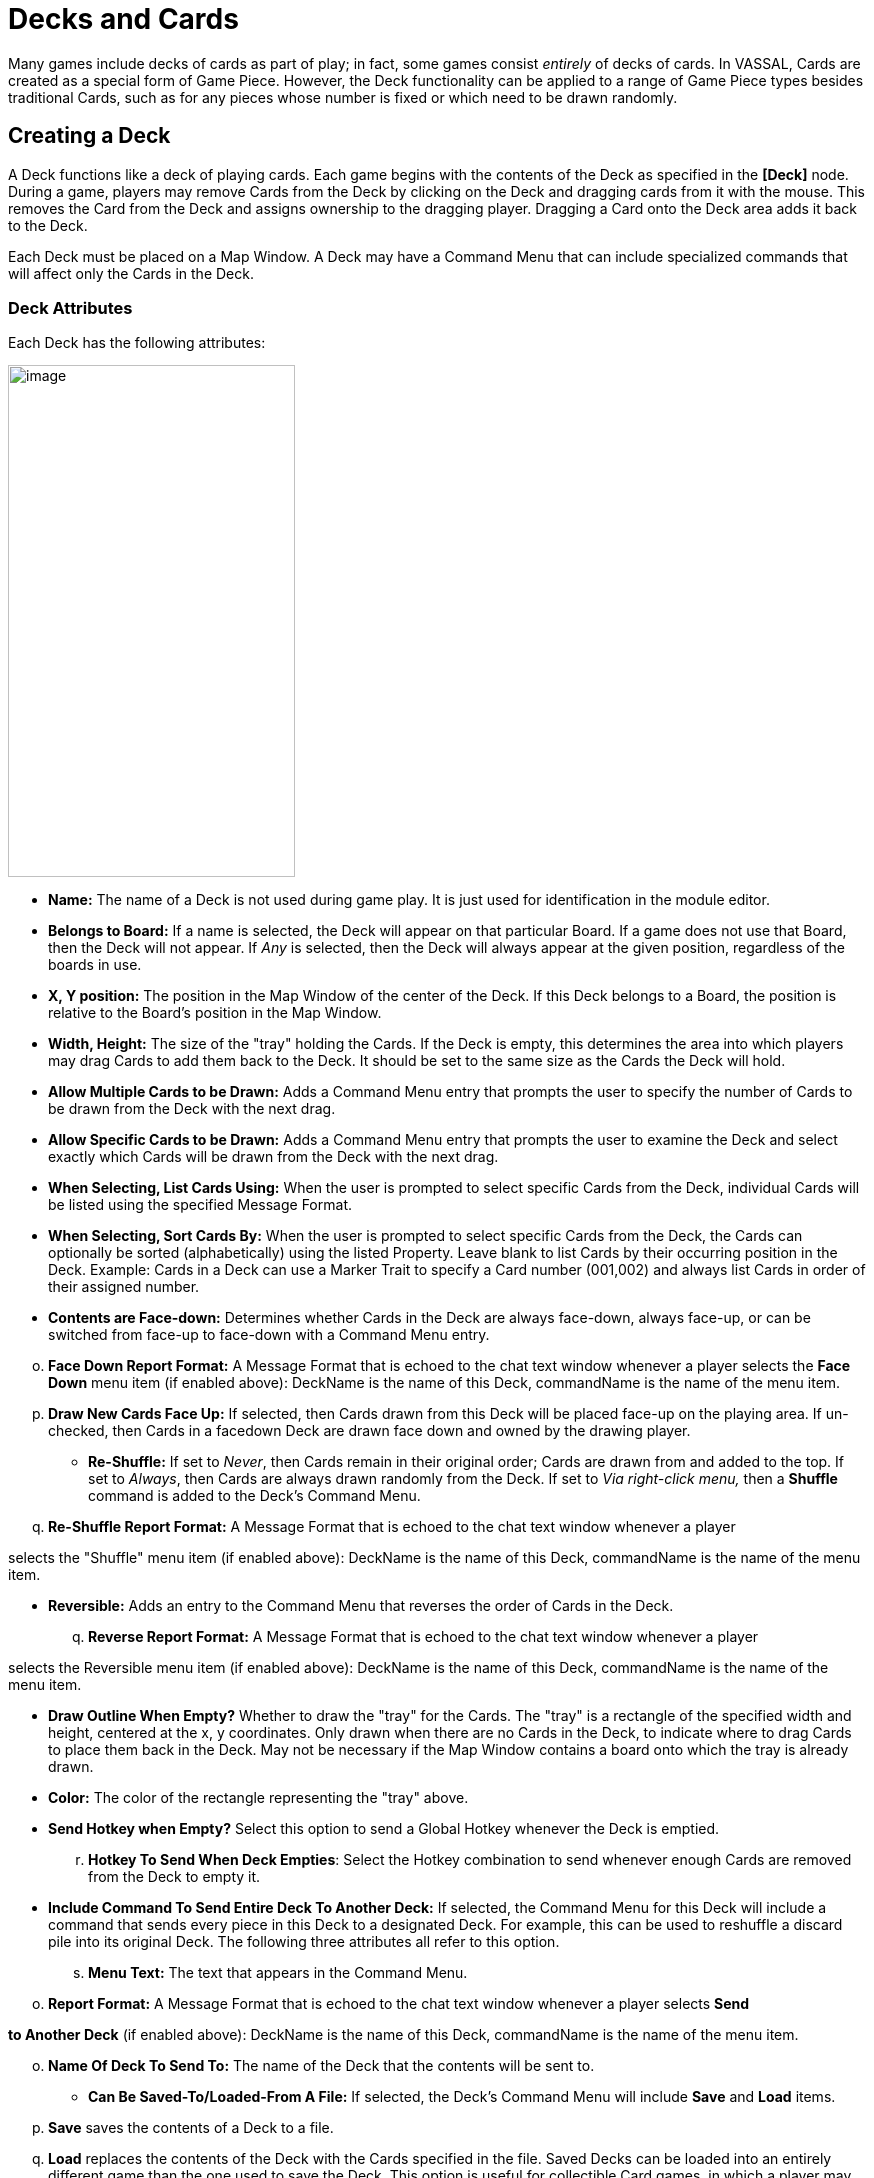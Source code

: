 = Decks and Cards

Many games include decks of cards as part of play; in fact, some games consist _entirely_ of decks of cards. In VASSAL, Cards are created as a special form of Game Piece. However, the Deck functionality can be applied to a range of Game Piece types besides traditional Cards, such as for any pieces whose number is fixed or which need to be drawn randomly.

== Creating a Deck

A Deck functions like a deck of playing cards. Each game begins with the contents of the Deck as specified in the *[Deck]* node. During a game, players may remove Cards from the Deck by clicking on the Deck and dragging cards from it with the mouse. This removes the Card from the Deck and assigns ownership to the dragging player. Dragging a Card onto the Deck area adds it back to the Deck.

Each Deck must be placed on a Map Window. A Deck may have a Command Menu that can include specialized commands that will affect only the Cards in the Deck.

=== Deck Attributes

Each Deck has the following attributes:

image:_images/image184.png[image,width=287,height=512]

* *Name:* The name of a Deck is not used during game play. It is just used for identification in the module editor.
* *Belongs to Board:* If a name is selected, the Deck will appear on that particular Board. If a game does not use that Board, then the Deck will not appear. If _Any_ is selected, then the Deck will always appear at the given position, regardless of the boards in use.
* *X, Y position:* The position in the Map Window of the center of the Deck. If this Deck belongs to a Board, the position is relative to the Board's position in the Map Window.
* *Width, Height:* The size of the "tray" holding the Cards. If the Deck is empty, this determines the area into which players may drag Cards to add them back to the Deck. It should be set to the same size as the Cards the Deck will hold.
* *Allow Multiple Cards to be Drawn:* Adds a Command Menu entry that prompts the user to specify the number of Cards to be drawn from the Deck with the next drag.
* *Allow Specific Cards to be Drawn:* Adds a Command Menu entry that prompts the user to examine the Deck and select exactly which Cards will be drawn from the Deck with the next drag.
* *When Selecting, List Cards Using:* When the user is prompted to select specific Cards from the Deck, individual Cards will be listed using the specified Message Format.
* *When Selecting, Sort Cards By:* When the user is prompted to select specific Cards from the Deck, the Cards can optionally be sorted (alphabetically) using the listed Property. Leave blank to list Cards by their occurring position in the Deck. Example: Cards in a Deck can use a Marker Trait to specify a Card number (001,002) and always list Cards in order of their assigned number.
* *Contents are Face-down:* Determines whether Cards in the Deck are always face-down, always face-up, or can be switched from face-up to face-down with a Command Menu entry.

[loweralpha, start=15]
. *Face Down Report Format:* A Message Format that is echoed to the chat text window whenever a player selects the *Face Down* menu item (if enabled above): DeckName is the name of this Deck, commandName is the name of the menu item.
[loweralpha, start=15]
. *Draw New Cards Face Up:* If selected, then Cards drawn from this Deck will be placed face-up on the playing area. If un-checked, then Cards in a facedown Deck are drawn face down and owned by the drawing player.

* *Re-Shuffle:* If set to _Never_, then Cards remain in their original order; Cards are drawn from and added to the top. If set to _Always_, then Cards are always drawn randomly from the Deck. If set to _Via right-click menu,_ then a *Shuffle* command is added to the Deck's Command Menu.
[loweralpha, start=16]
. *Re-Shuffle Report Format:* A Message Format that is echoed to the chat text window whenever a player

selects the "Shuffle" menu item (if enabled above): DeckName is the name of this Deck, commandName is the name of the menu item.

* *Reversible:* Adds an entry to the Command Menu that reverses the order of Cards in the Deck.
[loweralpha, start=17]
. *Reverse Report Format:* A Message Format that is echoed to the chat text window whenever a player

selects the Reversible menu item (if enabled above): DeckName is the name of this Deck, commandName is the name of the menu item.

* *Draw Outline When Empty?* Whether to draw the "tray" for the Cards. The "tray" is a rectangle of the specified width and height, centered at the x, y coordinates. Only drawn when there are no Cards in the Deck, to indicate where to drag Cards to place them back in the Deck. May not be necessary if the Map Window contains a board onto which the tray is already drawn.
* *Color:* The color of the rectangle representing the "tray" above.
* *Send Hotkey when Empty?* Select this option to send a Global Hotkey whenever the Deck is emptied.
[loweralpha, start=18]
. *Hotkey To Send When Deck Empties*: Select the Hotkey combination to send whenever enough Cards are removed from the Deck to empty it.
* *Include Command To Send Entire Deck To Another Deck:* If selected, the Command Menu for this Deck will include a command that sends every piece in this Deck to a designated Deck. For example, this can be used to reshuffle a discard pile into its original Deck. The following three attributes all refer to this option.
[loweralpha, start=19]
. *Menu Text:* The text that appears in the Command Menu.

[loweralpha, start=15]
. *Report Format:* A Message Format that is echoed to the chat text window whenever a player selects *Send*

*to Another Deck* (if enabled above): DeckName is the name of this Deck, commandName is the name of the menu item.

[loweralpha, start=15]
. *Name Of Deck To Send To:* The name of the Deck that the contents will be sent to.

* *Can Be Saved-To/Loaded-From A File:* If selected, the Deckʼs Command Menu will include *Save* and *Load* items.
[loweralpha, start=16]
. *Save* saves the contents of a Deck to a file.
[loweralpha, start=15]
. *Load* replaces the contents of the Deck with the Cards specified in the file. Saved Decks can be loaded into an entirely different game than the one used to save the Deck. This option is useful for collectible Card games, in which a player may prepare a Deck offline in preparation for a game.

* *Maximum Cards To Be Displayed In Stack:* This defines the maximum number of Cards to graphically display in the Deck. The default is 10. For example, if set to 10, a Deck of 52 will appear to have 10 Cards, until the actual number of contents drops below 10. Then the Deck will visually start to shrink as Cards are removed. If set to 1, the Deck will appear flat like a single Card.
* *Perform Counting Of Property Expressions:* Enable processing of Property expression counting. Expressions must be defined.
[loweralpha, start=16]
. *Expressions To Count:* Specify expressions to be counted within the Deck. These can be whatever you like and must be in the format of: <expression name> : <expression> For each expression, a map-level Property called <DeckName>_<expression name> is exposed. The exposed value is number of pieces for which that expression evaluates to true. An example of how to do this is provided on page 77. NOTE: Currently the only dynamic Property that can be used in counting expressions is playerSide. Other dynamic Properties will most likely not update if they change after pieces move into a Deck.

* *Reposition Stack:* Click to drag a representation of the Deck to its final position on the board. This overrides any values you specified for X and Y positions, above.

_*Repositioning an Empty Deck:* You must have at least 1 Card defined for a Deck in order to use the *Reposition* function. If the Deck does not have any Cards, like a discard pile, define a single dummy Card for the Deck, reposition the stack by dragging, and then delete the dummy Card when youʼre done._

_*Decks and Cards: Creating Cards*_

First create the Deck, and then create the individual Cards in it.

*To create a Deck,*

. Select (or create) a Map Window where your Deck will reside.
. Right-click the selected *[Map Window]* node and pick *Add Deck.*
. In the *Deck* dialog, enter the attributes for your Deck.
. Click *Ok*.

You may now create the Cards for the new Deck.

== Deck Properties

Decks include these Properties. <Deckname> is the name of the Deck.

[cols=",,",]
|================================
a|
*Name*

a|
*Description*

a|
*Property Level*

a|
<Deckname>_numPieces

a|
Number of Cards in the Deck.

a|
Map

a|
<Deckname>_<type>

a|
Number of Card types in the Deck.

a|
Map
|================================

== Creating Cards

You create Cards like other Game Pieces, and may use any of the standard Game Piece Traits. However, by default, Cards include a Mask Trait to reflect their back face, which is hidden from view until revealed.

The term “Card” is used to describe any piece in a Deck, even if it does not necessarily resemble a traditional playing Card.

Cards may represent actual cards, blocks, map tiles, or any number of other counter types.

Once created, a *[Card]* node may not be converted into a *[Game Piece]* node, and vice versa.

_In VASSAL 3.1.16 and earlier, Cards were created as part of a Deck and could never be pasted into Game Piece Palettes. Similarly, ordinary Game Pieces could not be pasted into Decks. This is no longer true in versions 3.1.17 and later—the two types of piece are interchangeable between Palettes and Decks._

*To create Cards for your Deck,*

. Expand the *[Map Window]* node where the Deck resides.
. Right-click the new *[Deck]* node and pick *Add Card.*
. In the *Card* dialog, select the Traits for the Card as you would a Game Piece.

_Remember to define a base image for each Card, or the Card may appear to vanish when drawn from a Deck._

[arabic, start=4]
. Click *Ok*.
. Repeat steps 2-4 until all Cards have been added to the Deck.

In the Module Editor, Cards are treated as a distinct piece type. Cards may not be pasted into Game Piece Palettes, and ordinary Game Pieces may not be pasted into Decks.

For more information on creating Game Pieces, see page 40.

== Cards and Prototypes

Cards from the same Deck often behave identically and are different only in their front faces. For instance, they most likely have the same Card back images, and will likely be sent to the same Deck (such as a discard pile) after use.

As a result, itʼs highly recommended to define a Prototype for each Card type in your game, and then assign the relevant Prototype Trait to each Card in a Deck. (See _Prototypes_ on page 67.)

For example, the game includes an Event Deck where the Cards describe random game events. You can create a Prototype called Event Card that includes a Mask Trait to reflect the common back of the Event Cards, and a Return to Deck Trait that sends discarded Event Cards back to the Event Deck.

By default, new Cards include a Mask Trait. You can delete the default Mask Trait and define it in the Prototype instead.

== Copying and Pasting Cards

Copying and pasting Cards can vastly speed up the process of Card creation. Define the first Card, then right -click, *Copy* the Card, and paste it into your *[Deck]* node. You will now have an identical copy of the first Card. You can then edit the copy and select a new image for the face of the Card. You can create many new Cards quickly by repeating this method.

== Editing the Contents of a Deck

You can make wholesale changes quickly to the entire contents of a Deck. Right-click the Deck and pick *Edit All Contained* *Pieces*. The *Properties* dialog for the first Card is displayed, but any changes you make in the Properties dialog will affect all Cards in the Deck. Add, remove or edit Traits as usual, then click *Ok*. Your changes are applied to all Cards.

== Card Properties

Cards have all the same Properties as regular Game Pieces. However, they also include these system Properties:

[cols=",",]
|=========================================================
a|
*Name*

a|
*Description*

a|
ObscuredToOthers

a|
Has a value of true if the Card is masked.

a|
DeckName

a|
Name of the Deck the Card is currently stacked in, if any.

|=========================================================

== Deck Global Key Command (GKC)

This component adds an action that applies a key command to pieces contained within the Deck, similar to the Global Key Command component of a Map Window. Each Deck GKC has these attributes.

* *Menu Command:* Name of the Command Menu item.
* *Keyboard Command:* Keyboard shortcut of the menu item that initiates the command.
* *Global Command:* The key command that will be applied to the Cards in the Deck.
* *Matching Properties:* The key command will only be applied to pieces with the specified Properties. If you do not enter a Property expression, then all Cards in the Deck will be selected.
* *Affects:* The Global command can apply to all Cards in the Deck, or to a set number only. Use a setting of 1 to select the top Card.
* *Report Format:* A Message Format that is echoed to the chat text window whenever the Global Key Command is activated.

image:_images/image191.png[image,width=247,height=124]

*To add a Deck Global Key Command to a Deck,*

. Expand the *[Map Window]* node where the Deck resides.
. Right-click the new *[Deck]* node and pick *Add Deck Global Key Command.*
. In the *Deck Global Key Command* dialog, specify the behavior of the GKC.
. Click *Ok.*

== Card Decks in Practice

The following examples of possible Card Decks illustrate a variety of uses for them.

* *Playing Cards:* An ordinary Deck of playing Cards for Poker or Hearts would be set to: Allow Multiple = false, Allow Specific = false, Face Down = Always, Re-shuffle = Always, Reversible = false.
* *Discard Pile:* A Discard Pile is a type of Deck that is typically empty at game start. Cards from another Deck are drawn, played and then sent to the Discard Pile. When the other Deck is empty, the Discard pile is usually re-shuffled into the other Deck, and play continues. To create a typical Discard pile, define a Deck as usual, but use these settings:

[loweralpha, start=15]
. Allow Multiple = false, Allow Specific = false, Face Down = Never, Re-shuffle = Never, Reversible = false.

[loweralpha, start=15]
. Select *Include Command To Send Entire Deck To Another Deck* and define a command that when selected, will move all the discards back to the main Deck.

[loweralpha, start=15]
. The Discard pile should begin empty, so there is no need to define Cards for it.
[loweralpha, start=15]
. To move discards to the discard pile, for each Card in the main Deck, add a Return to Deck Trait, specifying the Discard Pile as the destination Deck.

_If discards are not intended to return to the main Deck but instead are permanently removed from the game, it may be better to use the Delete Trait for each card instead of creating a Discard Pile_

* *Force Pool:* A strategic game in which a nationality has a fixed force pool of variable-strength Infantry, Armor, and other forces can be modeled by making a Map Window representing the force pool, with a Deck of Infantry counters, a Deck of Armor counters, and so on. The Decks would be set to Allow Multiple = false, Allow Specific = false, Face Down = Never, Re-shuffle = Never, Reversible = false.
* *Random Turn Order Cards:* If the game has a random turn order, players may draw from a Deck to determine who moves first, second and third. Create a Deck where each Card is labeled 1, 2, 3, and so on. Select Allow Multiple = false, Allow Specific = false, Face Down = Always, Re-shuffle = Always, Reversible = false.
* *Playing Cards with Number of Cards Displayed:* You want to create a Deck of playing Cards, and display the number of red Cards, the number of black Cards, the number of face Cards, and the total number of Cards in the Deck. Create the Deck, and check *Perform counting of expressions*. Add the expressions of "red: Color = red" and "black: Color = black". Also add the expression "faceCards: value > 10". When creating your Cards, give them a Marker Trait named Color with the values of _red_ or _black_. Also give your Cards a Marker Trait named Value with the numeric value of the Card. Then, you can refer to the counts with the map-level Properties of <Deckname>_red, <Deckname>_black, and <Deckname>_faceCards. The total can be referenced by the map-level Property of <Deckname>_numPieces.

=== Map Tiles

Some games make use of map _tiles_, which are usually shuffled at the beginning of a game, drawn randomly and then placed to provide a random map layout. (If the layout is not random, or is in a regular row-column pattern, then an ordinary Map Window, with multiple Boards, will probably meet your needs better.)

To create randomly-placed Map Tiles, do the following:

. Create (or select) a Map Window in which the tiles will be placed.
. Create a solid-color board in the Map Window that will be large enough to accommodate your map tile layout.
. Add one or more Game Piece Layers to the Map Window. The lowest layer should be the Tile level.
. Create a Deck for the random Map Tiles to be drawn from. The Deck should have these settings: Allow Multiple = false, Allow Specific = false, Face Down = Always, Re-shuffle = Always, Reversible = false.
. Create each Map Tile as a Card in the Deck. Assign each Tile to the Tile Game Piece Layer you created in Step 3.

Now, at game start, players can draw random map tiles and place them in the Map Window. The map tiles will always appear beneath all the other Game Pieces.

=== Dealing Random Cards to a Board

The Deck shuffle function can be used to deal randomly drawn cards from a Deck to pre-defined locations on the board, using a single click of a Global Key Command button.

To deal random cards to a board, do the following:

. Create or select a Map Window to send the pieces to.
. In the Map Window, create a board with an Irregular Grid. Label the Grid points numerically (1, 2, 3, 4, and so on).
. Add a command to the selected Map Window (in *Key Command to Apply to All Units Ending Movement on This Map*) of Ctrl-I.
. Create a Global Property named GridLocation. This Global Property will be used to track the next point to send the piece to. It should have minimum value that is the same as the lowest-numbered Irregular Grid point (that is, 1), a maximum value that is the same as the highest-numbered Grid point, and *Wrap Around* selected.
. Create a Deck (on the same or different board) and make sure *Re-shuffle* is set to _Always_.
. Add the first Card to the Deck. Add a Send to Location Trait to this Card: Send to Board (the Board created in Step 2) and the Region (enter $GridLocation$ in the *Region* box).
. Add a Set Global Property Trait to the Card, with a command that will increment the GridLocation Property by 1. Give the Set Global Property command a shortcut of Ctrl-I (for Increment). Note that this is the same hotkey we specified in Step 3.
[arabic, start=8]
. Copy and Paste the first card repeatedly until you have the desired number of cards in the Deck. Edit each card as needed with graphics or Traits.
. Create a Global Key Command (GKC) for the same Map Window where the Deck is (or for the *[Module]* node).
* For *Matching Properties*, enter _DeckName =_ <the name of the Deck you created in Step 5>.
* For *Key Command* use the Hotkey for the Send to Location Trait you created in Step 6.
* For *Within a Deck, Apply To*, select _Fixed Number of Pieces_, and then enter the number of Grid points you created in Step 2.

When clicked, the GKC from Step 9 will affect the designated number of Cards in the Deck, triggering each oneʼs Send to Location command. The first random Card is sent to Grid location 1, which then increments GridLocation by 1. So the next Card is sent to Grid location 2. The process continues until all the cards are dealt.

This process will deal one Card to each location before stopping. Instead, if you want to deal out all the Cards in the Deck, with multiple Cards on each Grid point, in Step 9, for *Within a Deck, Apply To*, select _All Pieces_ instead.
